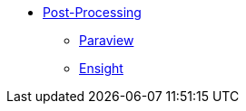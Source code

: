 ** xref:index.adoc#post_manual[Post-Processing]
*** xref:index.adoc#paraview[Paraview]
*** xref:index.adoc#ensight[Ensight]
